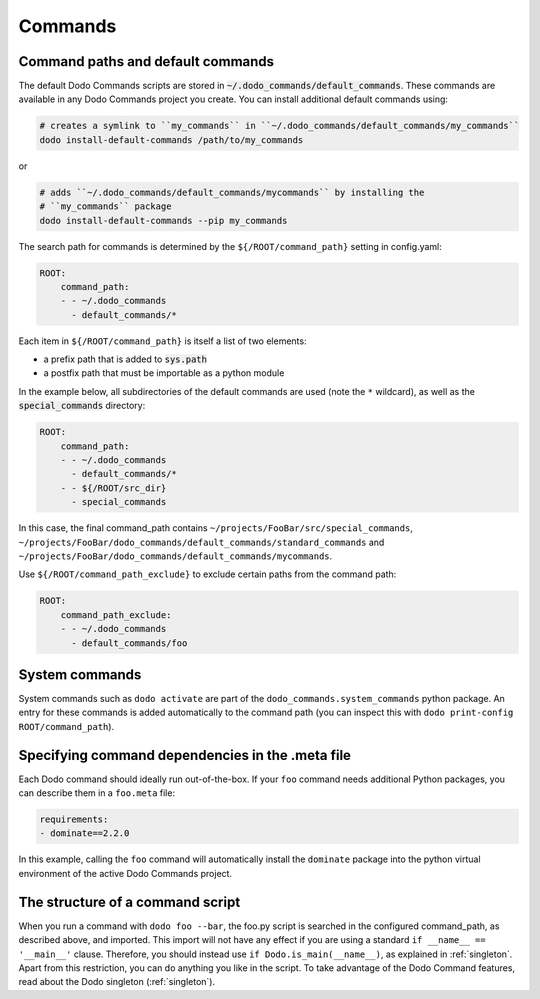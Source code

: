 .. _commands:

********
Commands
********

Command paths and default commands
==================================

The default Dodo Commands scripts are stored in :code:`~/.dodo_commands/default_commands`. These commands are available in any Dodo Commands project you create. You can install additional default commands using:

.. code-block:: bash

    # creates a symlink to ``my_commands`` in ``~/.dodo_commands/default_commands/my_commands``
    dodo install-default-commands /path/to/my_commands

or

.. code-block:: bash

    # adds ``~/.dodo_commands/default_commands/mycommands`` by installing the
    # ``my_commands`` package
    dodo install-default-commands --pip my_commands

The search path for commands is determined by the ``${/ROOT/command_path}`` setting in config.yaml:

.. code-block:: yaml

    ROOT:
        command_path:
        - - ~/.dodo_commands
          - default_commands/*

Each item in ``${/ROOT/command_path}`` is itself a list of two elements:

- a prefix path that is added to :code:`sys.path`
- a postfix path that must be importable as a python module

In the example below, all subdirectories of the default commands are used (note the ``*`` wildcard), as well as the :code:`special_commands` directory:

.. code-block:: yaml

    ROOT:
        command_path:
        - - ~/.dodo_commands
          - default_commands/*
        - - ${/ROOT/src_dir}
          - special_commands

In this case, the final command_path contains ``~/projects/FooBar/src/special_commands``, ``~/projects/FooBar/dodo_commands/default_commands/standard_commands`` and ``~/projects/FooBar/dodo_commands/default_commands/mycommands``.

Use ``${/ROOT/command_path_exclude}`` to exclude certain paths from the command path:

.. code-block:: yaml

    ROOT:
        command_path_exclude:
        - - ~/.dodo_commands
          - default_commands/foo


System commands
===============

System commands such as ``dodo activate`` are part of the ``dodo_commands.system_commands`` python package. An entry for these commands is added automatically to the command path (you can inspect this with ``dodo print-config ROOT/command_path``).


Specifying command dependencies in the .meta file
=================================================

Each Dodo command should ideally run out-of-the-box. If your ``foo`` command needs additional Python packages, you can describe them in a ``foo.meta`` file:

.. code-block:: yaml

    requirements:
    - dominate==2.2.0

In this example, calling the ``foo`` command will automatically install the ``dominate`` package into the python virtual environment of the active Dodo Commands project.


The structure of a command script
=================================

When you run a command with ``dodo foo --bar``, the foo.py script is searched in the configured command_path, as described above, and imported. This import will not have any effect if you are using a standard ``if __name__ == '__main__'`` clause. Therefore, you should instead use ``if Dodo.is_main(__name__)``, as explained in :ref:`singleton`. Apart from this restriction, you can do anything you like in the script. To take advantage of the Dodo Command features, read about the Dodo singleton (:ref:`singleton`).
